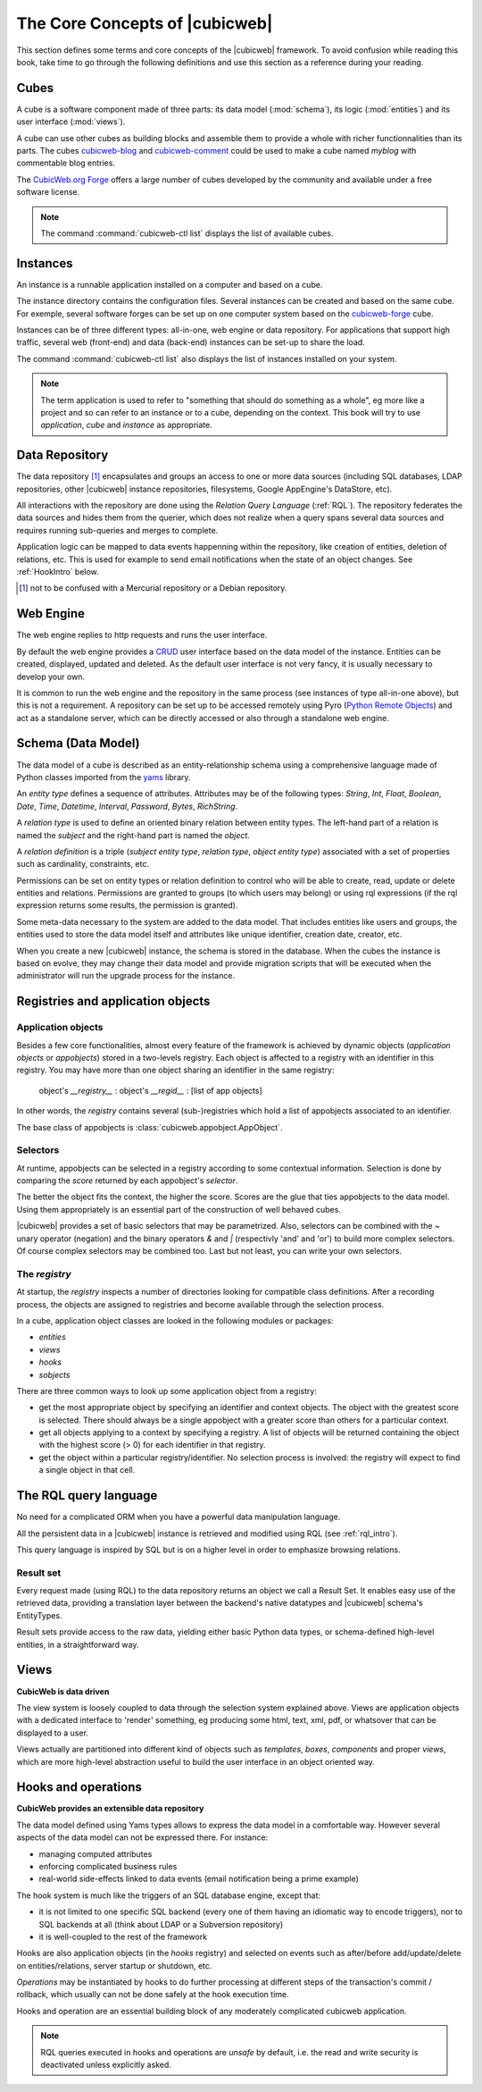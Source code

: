 .. -*- coding: utf-8 -*-

.. _Concepts:

The Core Concepts of |cubicweb|
===============================

This section defines some terms and core concepts of the |cubicweb| framework. To
avoid confusion while reading this book, take time to go through the following
definitions and use this section as a reference during your reading.


.. _Cube:

Cubes
-----

A cube is a software component made of three parts: its data model
(:mod:`schema`), its logic (:mod:`entities`) and its user interface
(:mod:`views`).

A cube can use other cubes as building blocks and assemble them to provide a
whole with richer functionnalities than its parts. The cubes `cubicweb-blog`_ and
`cubicweb-comment`_ could be used to make a cube named *myblog* with commentable
blog entries.

The `CubicWeb.org Forge`_ offers a large number of cubes developed by the community
and available under a free software license.

.. note::

 The command :command:`cubicweb-ctl list` displays the list of available cubes.

.. _`CubicWeb.org Forge`: http://www.cubicweb.org/project/
.. _`cubicweb-blog`: http://www.cubicweb.org/project/cubicweb-blog
.. _`cubicweb-comment`: http://www.cubicweb.org/project/cubicweb-comment


.. _Instance:

Instances
---------

An instance is a runnable application installed on a computer and based on a
cube.

The instance directory contains the configuration files. Several instances can be
created and based on the same cube. For exemple, several software forges can be
set up on one computer system based on the `cubicweb-forge`_ cube.

.. _`cubicweb-forge`: http://www.cubicweb.org/project/cubicweb-forge

Instances can be of three different types: all-in-one, web engine or data
repository. For applications that support high traffic, several web (front-end)
and data (back-end) instances can be set-up to share the load.

.. image:: ../images/archi_globale_en.png

The command :command:`cubicweb-ctl list` also displays the list of instances
installed on your system.

.. note::

  The term application is used to refer to "something that should do something as
  a whole", eg more like a project and so can refer to an instance or to a cube,
  depending on the context. This book will try to use *application*, *cube* and
  *instance* as appropriate.


.. _RepositoryIntro:

Data Repository
---------------

The data repository [1]_ encapsulates and groups an access to one or
more data sources (including SQL databases, LDAP repositories, other
|cubicweb| instance repositories, filesystems, Google AppEngine's
DataStore, etc).

All interactions with the repository are done using the `Relation Query Language`
(:ref:`RQL`). The repository federates the data sources and hides them from the
querier, which does not realize when a query spans several data sources
and requires running sub-queries and merges to complete.

Application logic can be mapped to data events happenning within the
repository, like creation of entities, deletion of relations,
etc. This is used for example to send email notifications when the
state of an object changes. See :ref:`HookIntro` below.

.. [1] not to be confused with a Mercurial repository or a Debian repository.
.. _`Python Remote Objects`: http://pythonhosted.org/Pyro4/

.. _WebEngineIntro:

Web Engine
----------

The web engine replies to http requests and runs the user interface.

By default the web engine provides a `CRUD`_ user interface based on
the data model of the instance. Entities can be created, displayed,
updated and deleted. As the default user interface is not very fancy,
it is usually necessary to develop your own.

It is common to run the web engine and the repository in the same
process (see instances of type all-in-one above), but this is not a
requirement. A repository can be set up to be accessed remotely using
Pyro (`Python Remote Objects`_) and act as a standalone server, which
can be directly accessed or also through a standalone web engine.

.. _`CRUD`: http://en.wikipedia.org/wiki/Create,_read,_update_and_delete

.. _SchemaIntro:

Schema (Data Model)
-------------------

The data model of a cube is described as an entity-relationship schema using a
comprehensive language made of Python classes imported from the yams_ library.

.. _yams: http://www.logilab.org/project/yams/

An `entity type` defines a sequence of attributes. Attributes may be
of the following types: `String`, `Int`, `Float`, `Boolean`, `Date`,
`Time`, `Datetime`, `Interval`, `Password`, `Bytes`, `RichString`.

A `relation type` is used to define an oriented binary relation
between entity types.  The left-hand part of a relation is named the
`subject` and the right-hand part is named the `object`.

A `relation definition` is a triple (*subject entity type*, *relation type*, *object
entity type*) associated with a set of properties such as cardinality,
constraints, etc.

Permissions can be set on entity types or relation definition to control who
will be able to create, read, update or delete entities and relations. Permissions
are granted to groups (to which users may belong) or using rql expressions (if the
rql expression returns some results, the permission is granted).

Some meta-data necessary to the system are added to the data model. That includes
entities like users and groups, the entities used to store the data model
itself and attributes like unique identifier, creation date, creator, etc.

When you create a new |cubicweb| instance, the schema is stored in the database.
When the cubes the instance is based on evolve, they may change their data model
and provide migration scripts that will be executed when the administrator will
run the upgrade process for the instance.


.. _VRegistryIntro:

Registries and application objects
----------------------------------

Application objects
~~~~~~~~~~~~~~~~~~~

Besides a few core functionalities, almost every feature of the framework is
achieved by dynamic objects (`application objects` or `appobjects`) stored in a
two-levels registry. Each object is affected to a registry with
an identifier in this registry. You may have more than one object sharing an
identifier in the same registry:

  object's `__registry__` : object's `__regid__` : [list of app objects]

In other words, the `registry` contains several (sub-)registries which hold a
list of appobjects associated to an identifier.

The base class of appobjects is :class:`cubicweb.appobject.AppObject`.

Selectors
~~~~~~~~~

At runtime, appobjects can be selected in a registry according to some
contextual information. Selection is done by comparing the *score*
returned by each appobject's *selector*.

The better the object fits the context, the higher the score. Scores
are the glue that ties appobjects to the data model. Using them
appropriately is an essential part of the construction of well behaved
cubes.

|cubicweb| provides a set of basic selectors that may be parametrized.  Also,
selectors can be combined with the `~` unary operator (negation) and the binary
operators `&` and `|` (respectivly 'and' and 'or') to build more complex
selectors. Of course complex selectors may be combined too. Last but not least, you
can write your own selectors.

The `registry`
~~~~~~~~~~~~~~~

At startup, the `registry` inspects a number of directories looking
for compatible class definitions. After a recording process, the
objects are assigned to registries and become available through the
selection process.

In a cube, application object classes are looked in the following modules or
packages:

- `entities`
- `views`
- `hooks`
- `sobjects`

There are three common ways to look up some application object from a
registry:

* get the most appropriate object by specifying an identifier and
  context objects. The object with the greatest score is
  selected. There should always be a single appobject with a greater
  score than others for a particular context.

* get all objects applying to a context by specifying a registry. A
  list of objects will be returned containing the object with the
  highest score (> 0) for each identifier in that registry.

* get the object within a particular registry/identifier. No selection
  process is involved: the registry will expect to find a single
  object in that cell.


.. _RQLIntro:

The RQL query language
----------------------

No need for a complicated ORM when you have a powerful data
manipulation language.

All the persistent data in a |cubicweb| instance is retrieved and
modified using RQL (see :ref:`rql_intro`).

This query language is inspired by SQL but is on a higher level in order to
emphasize browsing relations.


Result set
~~~~~~~~~~

Every request made (using RQL) to the data repository returns an object we call a
Result Set. It enables easy use of the retrieved data, providing a translation
layer between the backend's native datatypes and |cubicweb| schema's EntityTypes.

Result sets provide access to the raw data, yielding either basic Python data
types, or schema-defined high-level entities, in a straightforward way.


.. _ViewIntro:

Views
-----

**CubicWeb is data driven**

The view system is loosely coupled to data through the selection system explained
above. Views are application objects with a dedicated interface to 'render'
something, eg producing some html, text, xml, pdf, or whatsover that can be
displayed to a user.

Views actually are partitioned into different kind of objects such as
`templates`, `boxes`, `components` and proper `views`, which are more
high-level abstraction useful to build the user interface in an object
oriented way.


.. _HookIntro:

Hooks and operations
--------------------

**CubicWeb provides an extensible data repository**

The data model defined using Yams types allows to express the data
model in a comfortable way. However several aspects of the data model
can not be expressed there. For instance:

* managing computed attributes

* enforcing complicated business rules

* real-world side-effects linked to data events (email notification
  being a prime example)

The hook system is much like the triggers of an SQL database engine,
except that:

* it is not limited to one specific SQL backend (every one of them
  having an idiomatic way to encode triggers), nor to SQL backends at
  all (think about LDAP or a Subversion repository)

* it is well-coupled to the rest of the framework

Hooks are also application objects (in the `hooks` registry) and
selected on events such as after/before add/update/delete on
entities/relations, server startup or shutdown, etc.

`Operations` may be instantiated by hooks to do further processing at different
steps of the transaction's commit / rollback, which usually can not be done
safely at the hook execution time.

Hooks and operation are an essential building block of any moderately complicated
cubicweb application.

.. note::
   RQL queries executed in hooks and operations are *unsafe* by default, i.e. the
   read and write security is deactivated unless explicitly asked.
